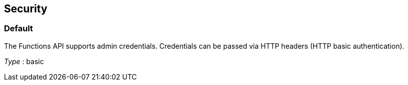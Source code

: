 
// This file is created automatically by Swagger2Markup.
// DO NOT EDIT!


[[_securityscheme]]
== Security

[[_default]]
=== Default
The Functions API supports admin credentials. Credentials can be passed via HTTP headers (HTTP basic authentication).

[%hardbreaks]
__Type__ : basic



